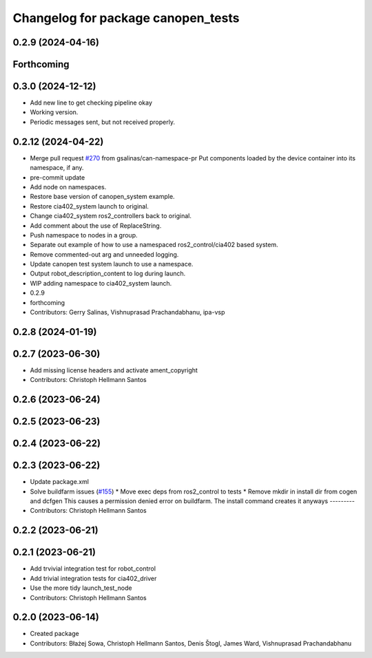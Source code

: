 ^^^^^^^^^^^^^^^^^^^^^^^^^^^^^^^^^^^
Changelog for package canopen_tests
^^^^^^^^^^^^^^^^^^^^^^^^^^^^^^^^^^^

0.2.9 (2024-04-16)
------------------

Forthcoming
-----------

0.3.0 (2024-12-12)
------------------
* Add new line to get checking pipeline okay
* Working version.
* Periodic messages sent, but not received properly.

0.2.12 (2024-04-22)
-------------------
* Merge pull request `#270 <https://github.com/ros-industrial/ros2_canopen/issues/270>`_ from gsalinas/can-namespace-pr
  Put components loaded by the device container into its namespace, if any.
* pre-commit update
* Add node on namespaces.
* Restore base version of canopen_system example.
* Restore cia402_system launch to original.
* Change cia402_system ros2_controllers back to original.
* Add comment about the use of ReplaceString.
* Push namespace to nodes in a group.
* Separate out example of how to use a namespaced ros2_control/cia402 based system.
* Remove commented-out arg and unneeded logging.
* Update canopen test system launch to use a namespace.
* Output robot_description_content to log during launch.
* WIP adding namespace to cia402_system launch.
* 0.2.9
* forthcoming
* Contributors: Gerry Salinas, Vishnuprasad Prachandabhanu, ipa-vsp

0.2.8 (2024-01-19)
------------------

0.2.7 (2023-06-30)
------------------
* Add missing license headers and activate ament_copyright
* Contributors: Christoph Hellmann Santos

0.2.6 (2023-06-24)
------------------

0.2.5 (2023-06-23)
------------------

0.2.4 (2023-06-22)
------------------

0.2.3 (2023-06-22)
------------------
* Update package.xml
* Solve buildfarm issues (`#155 <https://github.com/ros-industrial/ros2_canopen/issues/155>`_)
  * Move exec deps from ros2_control to tests
  * Remove mkdir in install dir from cogen and dcfgen
  This causes a permission denied error on buildfarm.
  The install command creates it anyways
  ---------
* Contributors: Christoph Hellmann Santos

0.2.2 (2023-06-21)
------------------

0.2.1 (2023-06-21)
------------------
* Add trvivial integration test for robot_control
* Add trivial integration tests for cia402_driver
* Use the more tidy launch_test_node
* Contributors: Christoph Hellmann Santos

0.2.0 (2023-06-14)
------------------
* Created package
* Contributors: Błażej Sowa, Christoph Hellmann Santos, Denis Štogl, James Ward, Vishnuprasad Prachandabhanu
